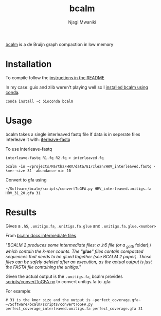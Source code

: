 #+TITLE: bcalm
#+AUTHOR: Njagi Mwaniki
#+OPTIONS: date:nil
#+OPTIONS: toc:nil

[[https://github.com/GATB/bcalm][bcalm]] is a de Bruijn graph compaction in low memory 

* Installation
To compile follow the [[https://github.com/GATB/bcalm#installation][instructions in the README]]

In my case: guix and zlib weren't playing well so I [[https://anaconda.org/bioconda/bcalm][installed bcalm using conda]].

#+BEGIN_SRC
conda install -c bioconda bcalm
#+END_SRC

* Usage
bcalm takes a single interleaved fastq file
If data is in seperate files interleave it with: [[https://github.com/ekg/interleave-fastq][iterleave-fastq]]

To use interleave-fastq

#+BEGIN_SRC
interleave-fastq R1.fq R2.fq > interleaved.fq
#+END_SRC


#+BEGIN_SRC
bcalm -in ~/projects/Martha/HRV/data/81/clean/HRV_interleaved.fastq -kmer-size 31 -abundance-min 10
#+END_SRC

Convert to gfa using 

#+BEGIN_SRC
~/Software/bcalm/scripts/convertToGFA.py HRV_interleaved.unitigs.fa HRV_31_20.gfa 31
#+END_SRC

* Results
Gives a ~.h5~, ~.unitigs.fa~, ~.unitigs.fa.glue~ and ~.unitigs.fa.glue.<number>~

From [[https://github.com/GATB/bcalm#intermediate-files][bcalm docs intermediate files]]

"/BCALM 2 produces some intermediate files: a .h5 file (or a _gatb/ folder),/
/which contain the k-mer counts. The "*glue*" files contain compacted sequences/
/that needs to be glued together (see BCALM 2 paper). Those files can be safely/
/deleted after an execution, as the actual output is just the FASTA file/
/containing the unitigs./"


Given the actual output is the ~.unitigs.fa~, bcalm provides
[[https://github.com/GATB/bcalm/blob/master/scripts/convertToGFA.py][scripts/convertToGFA.py]] to convert unitigs.fa to .gfa

For example:
#+BEGIN_SRC
# 31 is the kmer size and the output is ~perfect_coverage.gfa~
~/Software/bcalm/scripts/convertToGFA.py perfect_coverage_interleaved.unitigs.fa perfect_coverage.gfa 31
#+END_SRC
